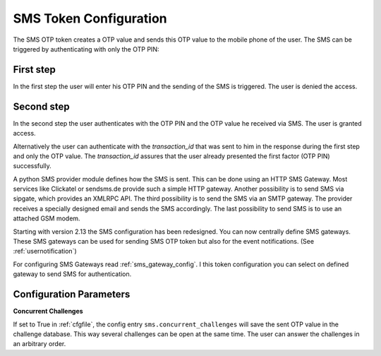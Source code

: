 
.. _sms_token_config:

SMS Token Configuration
.............

.. index:: SMS Token

The SMS OTP token creates a OTP value and sends this OTP value to the mobile
phone of the user. The SMS can be triggered by authenticating
with only the OTP PIN:

First step
~~~~~~~~~~

In the first step the user will enter his OTP PIN and the sending of the SMS is
triggered. The user is denied the access.

Second step
~~~~~~~~~~~

In the second step the user authenticates with the OTP PIN and the OTP value
he received via SMS. The user is granted access.

.. _index: transaction_id

Alternatively the user can authenticate with the *transaction_id* that was
sent to him in the response during the first step and only the OTP value. The
*transaction_id* assures that the user already presented the first factor (OTP
PIN) successfully.

.. index:: Sipgate, Clickatel, SMS Gateway

A python SMS provider module defines how the SMS is sent. This can be done
using an HTTP SMS Gateway. Most services like Clickatel or sendsms.de provide
such a simple HTTP gateway. Another possibility is to send SMS via sipgate, 
which provides an XMLRPC API.
The third possibility is to send the SMS via an SMTP gateway. The provider
receives a specially designed email and sends the SMS accordingly.
The last possibility to send SMS is to use an attached GSM modem.

.. _index: SMS Gateway

Starting with version 2.13 the SMS configuration has been redesigned. You can
now centrally define SMS gateways. These SMS gateways can be used for sending
SMS OTP token but also for the event notifications. (See
:ref:`usernotification`)

For configuring SMS Gateways read :ref:`sms_gateway_config`.
I this token configuration you can select on defined gateway to send SMS for
authentication.

.. todo:: ``sms.concurrent_challenges`` is default empty/false?

Configuration Parameters
~~~~~~~~~~~~~~~~~~~~~~~~

**Concurrent Challenges**

If set to True in :ref:`cfgfile`, the config entry ``sms.concurrent_challenges``
will save the sent OTP value in the challenge database. This way several challenges can
be open at the same time. The user can answer the challenges in an arbitrary order.